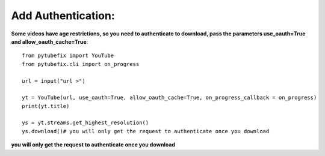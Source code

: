 .. _authentication:

Add Authentication:
=============================

**Some videos have age restrictions, so you need to authenticate to download, pass the parameters use_oauth=True and allow_oauth_cache=True**::

        from pytubefix import YouTube
        from pytubefix.cli import on_progress
         
        url = input("url >")
         
        yt = YouTube(url, use_oauth=True, allow_oauth_cache=True, on_progress_callback = on_progress)
        print(yt.title)
         
        ys = yt.streams.get_highest_resolution()
        ys.download()# you will only get the request to authenticate once you download


**you will only get the request to authenticate once you download**

